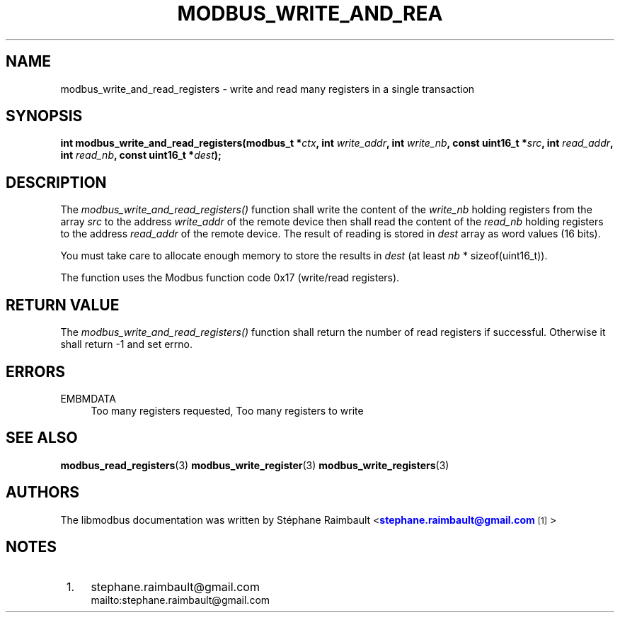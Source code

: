 '\" t
.\"     Title: modbus_write_and_read_registers
.\"    Author: [see the "AUTHORS" section]
.\" Generator: DocBook XSL Stylesheets v1.76.1 <http://docbook.sf.net/>
.\"      Date: 01/16/2012
.\"    Manual: Libmodbus Manual
.\"    Source: libmodbus 3.0.2
.\"  Language: English
.\"
.TH "MODBUS_WRITE_AND_REA" "3" "01/16/2012" "libmodbus 3\&.0\&.2" "Libmodbus Manual"
.\" -----------------------------------------------------------------
.\" * Define some portability stuff
.\" -----------------------------------------------------------------
.\" ~~~~~~~~~~~~~~~~~~~~~~~~~~~~~~~~~~~~~~~~~~~~~~~~~~~~~~~~~~~~~~~~~
.\" http://bugs.debian.org/507673
.\" http://lists.gnu.org/archive/html/groff/2009-02/msg00013.html
.\" ~~~~~~~~~~~~~~~~~~~~~~~~~~~~~~~~~~~~~~~~~~~~~~~~~~~~~~~~~~~~~~~~~
.ie \n(.g .ds Aq \(aq
.el       .ds Aq '
.\" -----------------------------------------------------------------
.\" * set default formatting
.\" -----------------------------------------------------------------
.\" disable hyphenation
.nh
.\" disable justification (adjust text to left margin only)
.ad l
.\" -----------------------------------------------------------------
.\" * MAIN CONTENT STARTS HERE *
.\" -----------------------------------------------------------------
.SH "NAME"
modbus_write_and_read_registers \- write and read many registers in a single transaction
.SH "SYNOPSIS"
.sp
\fBint modbus_write_and_read_registers(modbus_t *\fR\fB\fIctx\fR\fR\fB, int \fR\fB\fIwrite_addr\fR\fR\fB, int \fR\fB\fIwrite_nb\fR\fR\fB, const uint16_t *\fR\fB\fIsrc\fR\fR\fB, int \fR\fB\fIread_addr\fR\fR\fB, int \fR\fB\fIread_nb\fR\fR\fB, const uint16_t *\fR\fB\fIdest\fR\fR\fB);\fR
.SH "DESCRIPTION"
.sp
The \fImodbus_write_and_read_registers()\fR function shall write the content of the \fIwrite_nb\fR holding registers from the array \fIsrc\fR to the address \fIwrite_addr\fR of the remote device then shall read the content of the \fIread_nb\fR holding registers to the address \fIread_addr\fR of the remote device\&. The result of reading is stored in \fIdest\fR array as word values (16 bits)\&.
.sp
You must take care to allocate enough memory to store the results in \fIdest\fR (at least \fInb\fR * sizeof(uint16_t))\&.
.sp
The function uses the Modbus function code 0x17 (write/read registers)\&.
.SH "RETURN VALUE"
.sp
The \fImodbus_write_and_read_registers()\fR function shall return the number of read registers if successful\&. Otherwise it shall return \-1 and set errno\&.
.SH "ERRORS"
.PP
EMBMDATA
.RS 4
Too many registers requested, Too many registers to write
.RE
.SH "SEE ALSO"
.sp
\fBmodbus_read_registers\fR(3) \fBmodbus_write_register\fR(3) \fBmodbus_write_registers\fR(3)
.SH "AUTHORS"
.sp
The libmodbus documentation was written by St\('ephane Raimbault <\m[blue]\fBstephane\&.raimbault@gmail\&.com\fR\m[]\&\s-2\u[1]\d\s+2>
.SH "NOTES"
.IP " 1." 4
stephane.raimbault@gmail.com
.RS 4
\%mailto:stephane.raimbault@gmail.com
.RE
